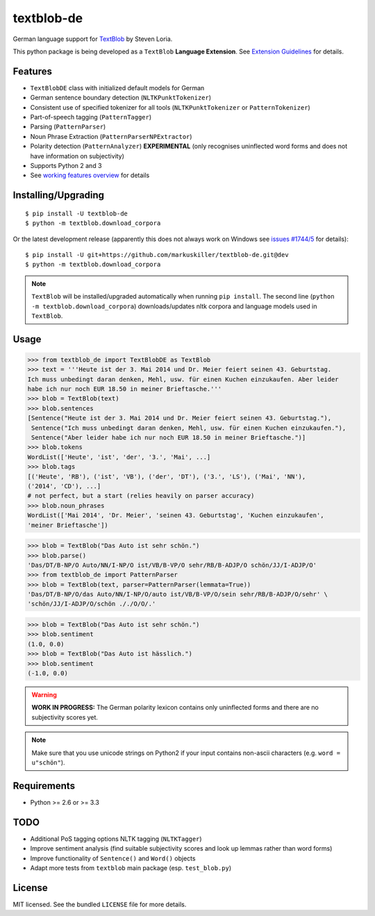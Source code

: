 ===========
textblob-de
===========

.. image:: https://badge.fury.io/py/textblob-de.png
    :target: http://badge.fury.io/py/textblob-de
    :alt: Latest version

.. image:: https://travis-ci.org/markuskiller/textblob-de.png?branch=master
    :target: https://travis-ci.org/markuskiller/textblob-de
    :alt: Travis-CI

.. image:: https://pypip.in/d/textblob-de/badge.png
    :target: https://crate.io/packages/textblob-de/
    :alt: Number of PyPI downloads


German language support for `TextBlob <https://textblob.readthedocs.org/>`_ by Steven Loria.

This python package is being developed as a ``TextBlob`` **Language Extension**.
See `Extension Guidelines <https://textblob.readthedocs.org/en/dev/contributing.html>`_ for details.


Features
--------

* ``TextBlobDE`` class with initialized default models for German
* German sentence boundary detection (``NLTKPunktTokenizer``)
* Consistent use of specified tokenizer for all tools (``NLTKPunktTokenizer`` or ``PatternTokenizer``)
* Part-of-speech tagging (``PatternTagger``)
* Parsing (``PatternParser``)
* Noun Phrase Extraction (``PatternParserNPExtractor``)
* Polarity detection (``PatternAnalyzer``) **EXPERIMENTAL** (only recognises uninflected word forms and does not have information on subjectivity)
* Supports Python 2 and 3
* See `working features overview <http://langui.ch/nlp/python/textblob-de/>`_ for details


Installing/Upgrading
--------------------
::

    $ pip install -U textblob-de
    $ python -m textblob.download_corpora
    
Or the latest development release (apparently this does not always work on Windows see 
`issues #1744/5 <https://github.com/pypa/pip/pull/1745>`_ for details)::

    $ pip install -U git+https://github.com/markuskiller/textblob-de.git@dev
    $ python -m textblob.download_corpora


.. note::

   ``TextBlob`` will be installed/upgraded automatically when running 
   ``pip install``. The second line (``python -m textblob.download_corpora``) 
   downloads/updates nltk corpora and language models used in ``TextBlob``.


Usage
-----


.. code-block:: python

    >>> from textblob_de import TextBlobDE as TextBlob
    >>> text = '''Heute ist der 3. Mai 2014 und Dr. Meier feiert seinen 43. Geburtstag. 
    Ich muss unbedingt daran denken, Mehl, usw. für einen Kuchen einzukaufen. Aber leider 
    habe ich nur noch EUR 18.50 in meiner Brieftasche.'''
    >>> blob = TextBlob(text)
    >>> blob.sentences
    [Sentence("Heute ist der 3. Mai 2014 und Dr. Meier feiert seinen 43. Geburtstag."),
     Sentence("Ich muss unbedingt daran denken, Mehl, usw. für einen Kuchen einzukaufen."),
     Sentence("Aber leider habe ich nur noch EUR 18.50 in meiner Brieftasche.")]
    >>> blob.tokens
    WordList(['Heute', 'ist', 'der', '3.', 'Mai', ...]
    >>> blob.tags
    [('Heute', 'RB'), ('ist', 'VB'), ('der', 'DT'), ('3.', 'LS'), ('Mai', 'NN'), 
    ('2014', 'CD'), ...]
    # not perfect, but a start (relies heavily on parser accuracy)
    >>> blob.noun_phrases
    WordList(['Mai 2014', 'Dr. Meier', 'seinen 43. Geburtstag', 'Kuchen einzukaufen', 
    'meiner Brieftasche'])
    

.. code-block:: python

    >>> blob = TextBlob("Das Auto ist sehr schön.")
    >>> blob.parse()
    'Das/DT/B-NP/O Auto/NN/I-NP/O ist/VB/B-VP/O sehr/RB/B-ADJP/O schön/JJ/I-ADJP/O'
    >>> from textblob_de import PatternParser
    >>> blob = TextBlob(text, parser=PatternParser(lemmata=True))
    'Das/DT/B-NP/O/das Auto/NN/I-NP/O/auto ist/VB/B-VP/O/sein sehr/RB/B-ADJP/O/sehr' \ 
    'schön/JJ/I-ADJP/O/schön ././O/O/.'


.. code-block:: python
    
    >>> blob = TextBlob("Das Auto ist sehr schön.")
    >>> blob.sentiment
    (1.0, 0.0)
    >>> blob = TextBlob("Das Auto ist hässlich.")     
    >>> blob.sentiment
    (-1.0, 0.0)


.. warning::

    **WORK IN PROGRESS:** The German polarity lexicon contains only uninflected
    forms and there are no subjectivity scores yet.

.. note::

    Make sure that you use unicode strings on Python2 if your input contains
    non-ascii characters (e.g. ``word = u"schön"``).


Requirements
------------

- Python >= 2.6 or >= 3.3

TODO
----

- Additional PoS tagging options NLTK tagging (``NLTKTagger``)
- Improve sentiment analysis (find suitable subjectivity scores and look up lemmas rather than word forms)
- Improve functionality of ``Sentence()`` and ``Word()`` objects
- Adapt more tests from ``textblob`` main package (esp. ``test_blob.py``)

License
-------

MIT licensed. See the bundled ``LICENSE``  file for more details.
